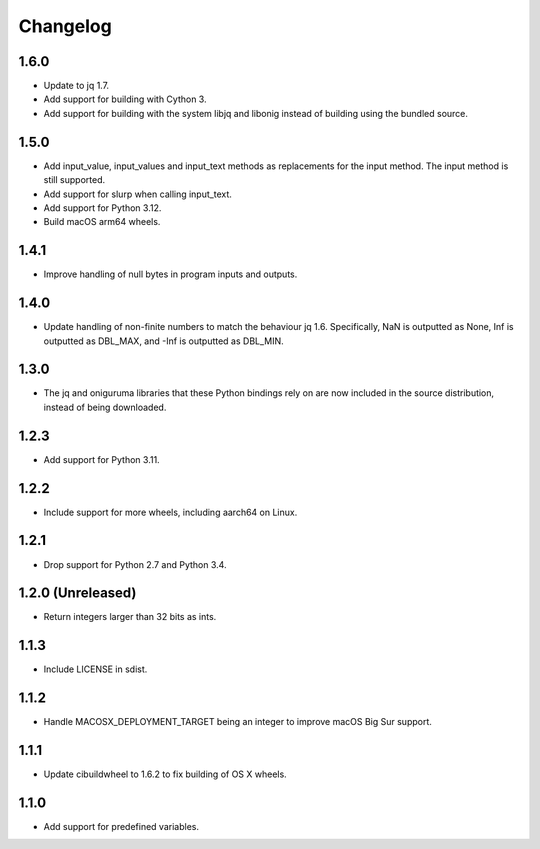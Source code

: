 Changelog
=========

1.6.0
-----

* Update to jq 1.7.

* Add support for building with Cython 3.

* Add support for building with the system libjq and libonig instead of building
  using the bundled source.

1.5.0
-----

* Add input_value, input_values and input_text methods as replacements for the
  input method. The input method is still supported.

* Add support for slurp when calling input_text.

* Add support for Python 3.12.

* Build macOS arm64 wheels.

1.4.1
-----

* Improve handling of null bytes in program inputs and outputs.

1.4.0
-----

* Update handling of non-finite numbers to match the behaviour jq 1.6.
  Specifically, NaN is outputted as None, Inf is outputted as DBL_MAX,
  and -Inf is outputted as DBL_MIN.

1.3.0
-----

* The jq and oniguruma libraries that these Python bindings rely on are now
  included in the source distribution, instead of being downloaded.

1.2.3
-----

* Add support for Python 3.11.

1.2.2
-----

* Include support for more wheels, including aarch64 on Linux.

1.2.1
-----

* Drop support for Python 2.7 and Python 3.4.

1.2.0 (Unreleased)
------------------

* Return integers larger than 32 bits as ints.

1.1.3
-----

* Include LICENSE in sdist.

1.1.2
-----

* Handle MACOSX_DEPLOYMENT_TARGET being an integer to improve macOS Big Sur support.

1.1.1
-----

* Update cibuildwheel to 1.6.2 to fix building of OS X wheels.

1.1.0
-----

* Add support for predefined variables.
